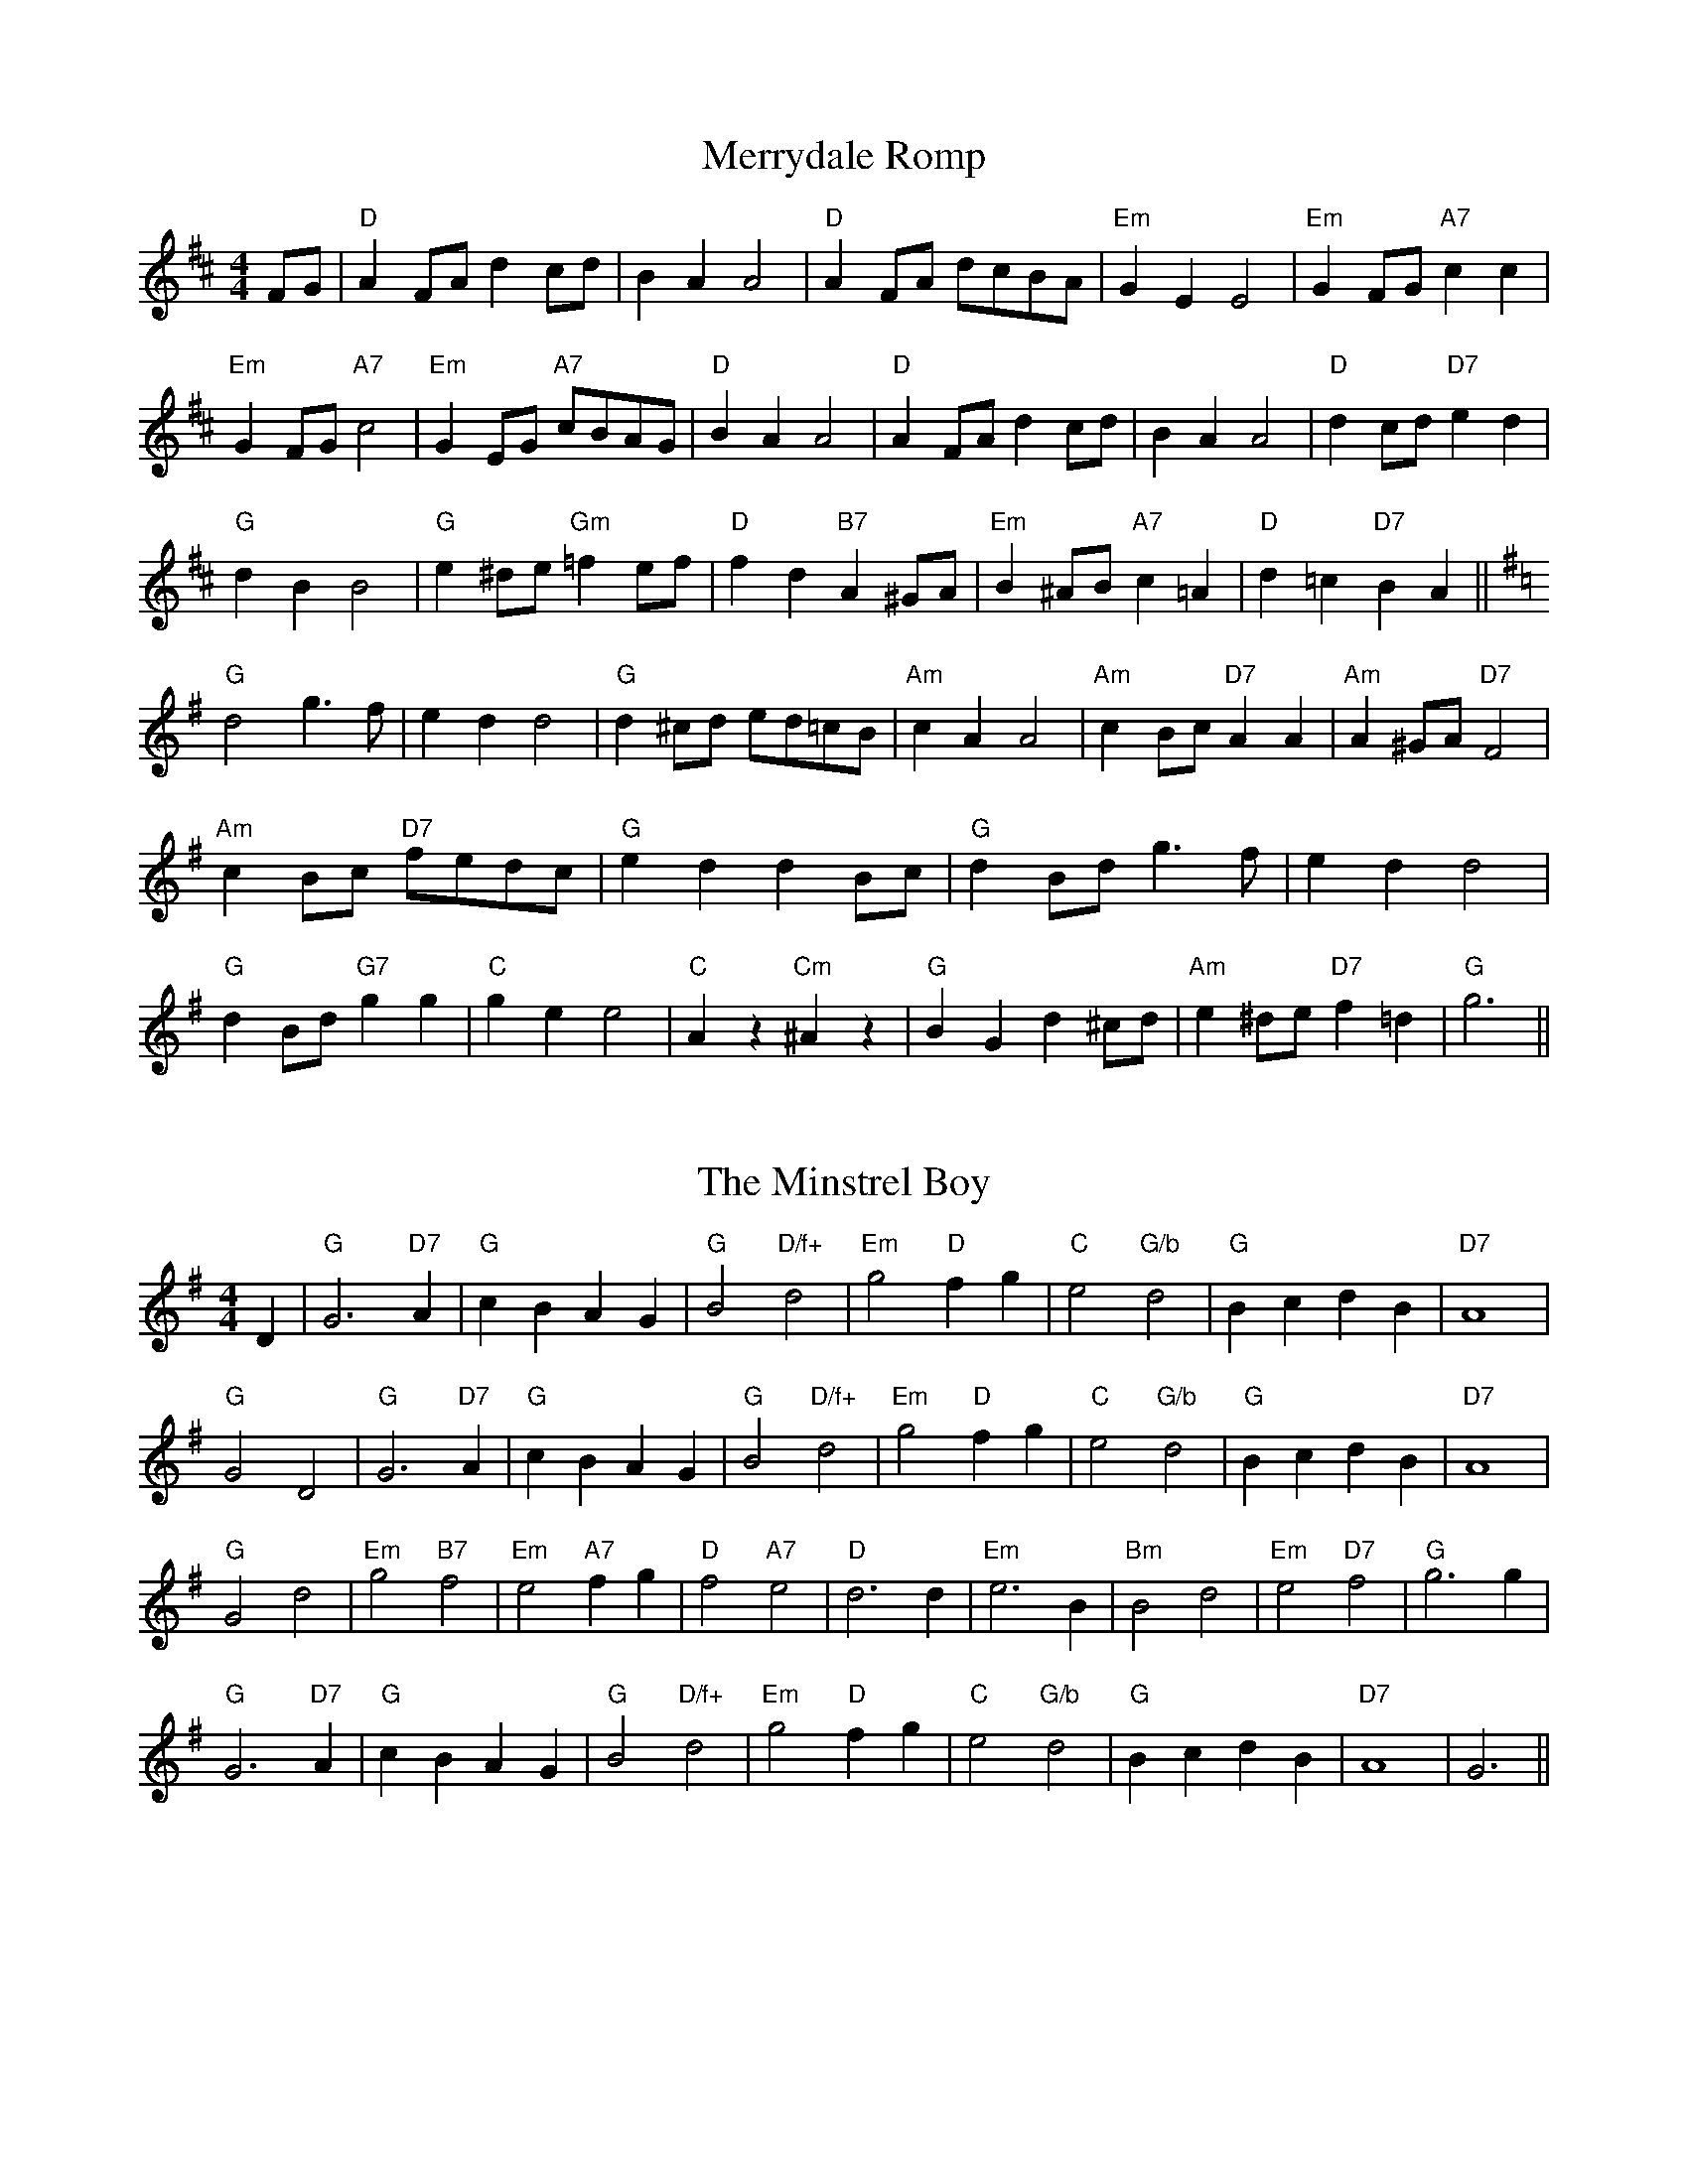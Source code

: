
X: 19
T:Merrydale Romp
% Nottingham Music Database
S:Dennis Salter, via PR
M:4/4
L:1/4
K:D
F/2G/2|"D"AF/2A/2 dc/2d/2|BA A2|"D"AF/2A/2 d/2c/2B/2A/2|"Em"GE E2|\
"Em"GF/2G/2 "A7"cc|
"Em"GF/2G/2 "A7"c2|"Em"GE/2G/2 "A7"c/2B/2A/2G/2|"D"BA A2|"D"AF/2A/2 dc/2d/2|\
BA A2|"D"dc/2d/2 "D7"ed|
"G"dB B2|"G"e^d/2e/2 "Gm"=fe/2f/2|"D"fd "B7"A^G/2A/2|"Em"B^A/2B/2 "A7"c=A|\
"D"d=c "D7"BA||
K:G
"G"d2 g3/2f/2|ed d2|"G"d^c/2d/2 e/2d/2=c/2B/2|"Am"cA A2|"Am"cB/2c/2 "D7"AA|\
"Am"A^G/2A/2 "D7"F2|
"Am"cB/2c/2 "D7"f/2e/2d/2c/2|"G"ed dB/2c/2|"G"dB/2d/2 g3/2f/2|ed d2|
"G"dB/2d/2 "G7"gg|"C"ge e2|"C"Az"Cm"^Az|"G"BG d^c/2d/2|"Am"e^d/2e/2 "D7"f=d|\
"G"g3||


X: 21
T:The Minstrel Boy
% Nottingham Music Database
S:Lesley Dolman, via EF
M:4/4
L:1/4
K:G
D|"G"G3"D7"A|"G"cB AG|"G"B2 "D/f+"d2|"Em"g2 "D"fg|"C"e2 "G/b"d2|"G"Bc dB|\
"D7"A4|
"G"G2 D2|"G"G3"D7"A|"G"cB AG|"G"B2 "D/f+"d2|"Em"g2 "D"fg|"C"e2 "G/b"d2|\
"G"Bc dB|"D7"A4|
"G"G2 d2|"Em"g2 "B7"f2|"Em"e2 "A7"fg|"D"f2 "A7"e2|"D"d3d|"Em"e3B|"Bm"B2 d2|\
"Em"e2 "D7"f2|"G"g3g|
"G"G3"D7"A|"G"cB AG|"G"B2 "D/f+"d2|"Em"g2 "D"fg|"C"e2 "G/b"d2|"G"Bc dB|"D7"A4|\
G3||


X: 24
T:Miss Forbes' Farewell to Banff
% Nottingham Music Database
Y:AAB
S:Athole p147, via EF
M:4/4
L:1/4
K:G
P:A
G/2A/2|"G"BB/2d/2 "D7"c/2B/2A/2G/2|"G"Bd "C"e/2f/2g/2e/2|\
"G"dd/2e/2 d/2B/2A/2G/2|"Am"BA "D7"AG/2A/2|
"G"BB/2d/2 "D7"c/2B/2A/2G/2|"G"Bd "C"e/2f/2g/2e/2|\
"G/d"dd/2e/2 "D7"d/2B/2G/2A/2|"G"BG G:|
P:B
(3d/2e/2f/2|"G"g/2f/2g/2a/2 g/2f/2e/2d/2|"C"e/2d/2e/2f/2 gf/2e/2|\
"G"dd/2e/2 d/2B/2A/2G/2|
"Am"BA "D7"A(3d/2e/2f/2|"G"g/2f/2g/2a/2 g/2f/2e/2d/2|"C"e/2d/2e/2f/2 gf/2e/2|\
"G/d"dd/2e/2 "D7"d/2B/2G/2A/2|
"G"BG "D7"G(3d/2e/2f/2|"G"g/2f/2g/2a/2 g/2f/2e/2d/2|"C"e/2d/2e/2f/2 gf/2e/2|\
"G"dd/2e/2 d/2B/2A/2G/2|
"Am"BA "D7"AG/2A/2|"G"BB/2d/2 "D7"c/2B/2A/2G/2|"G"Bd "C"e/2f/2g/2e/2|\
"G/d"dd/2e/2 "D7"d/2B/2G/2A/2|"G"BG G||


X: 36
T:My Old Man
% Nottingham Music Database
S:Eric Foxley
M:4/4
L:1/4
K:D
d/2e/2|"D"f/2d/2A/2f/2 d/2A/2d/2e/2|"D"f/2d/2A/2f/2 d/2A/2d/2e/2|\
"D"f/2A/2f/2A/2 g/2A/2f/2A/2|
"A7"e/2c/2A/2e/2 c/2A/2c/2d/2|"A7"e/2c/2A/2e/2 c/2A/2c/2d/2|\
"A7"e/2c/2A/2e/2 c/2A/2c/2e/2|
"A7"a/2A/2^g/2A/2 a/2A/2=g/2A/2|"D"f/2d/2A/2f/2 "A7"d/2A/2d/2e/2|\
"D"f/2d/2A/2f/2 d/2A/2d/2e/2|
"D"f/2d/2A/2f/2 d/2A/2f/2e/2|"D7"d/2A/2d/2A/2 e/2A/2f/2A/2|\
"G"g/2d/2B/2g/2 d/2B/2f/2g/2|
"A7"a/2e/2c/2a/2 e/2c/2a/2c/2|"A7"a/2e/2c/2a/2 e/2c/2a/2c/2|\
"A7"a/2a/2g/2a/2 f/2a/2e/2a/2|"D"d3:|


X: 43
T:Newark March
% Nottingham Music Database
S:Pauline Wilson, via PR
M:4/4
L:1/4
K:D
FG |"D"A2 A3/2B/2|A^G Ad|"G"B2 B3/2c/2|"E"B^A Be|"A7"c2 c3/2B/2|Ag fe|
"D"dc df|"A7"A2 FG|"D"A2 A3/2B/2|A^G Ad|"G"B2 B3/2c/2|"E7"B^A Be|
"A7"c3/2d/2 cB|Ac ec|"D"d3/2e/2 "A7"dc|"D"d2 de|"F#"f2 F2|"Bm"Bc de|"F#"fe dc|
"Bm"B2 cd|"E"e2 E2|"A"AB cd|"E7"ed cB|"A7"AG FE|"D"A2 A3/2B/2|A^G Ad|
"F#"f3/2g/2 fe|"Bm"d2 fg|"D"a2 A2|"Em"gf ed|"A7"eA Bc|"D"d2 ||


X: 44
T:Newcastle Station
% Nottingham Music Database
S:via PR
M:4/4
L:1/4
K:G
d/2c/2|"G"B/2d/2G GB/2G/2|"D"F/2A/2D Dd/2c/2|"G"B/2d/2G G/2A/2B/2c/2|\
"G"d/2g/2f/2g/2 "D7"e/2c/2A/2F/2|
"G"B/2d/2G GB/2G/2|"D"F/2A/2D Dd/2c/2|"G"B/2d/2G/2B/2 "D7"c/2A/2F/2A/2|"G"GG G\
::
d|"G"g/2f/2g/2a/2 g/2d/2B/2G/2|"Am"c/2A/2B/2A/2 "D"G/2F/2E/2D/2|\
"C"E/2G/2E/2G/2 "D"F/2A/2d/2c/2|"G"BA "D"A3/2d/2|
"G"g/2f/2g/2a/2 g/2d/2B/2G/2|"Am"c/2A/2B/2A/2 "G"G/2F/2E/2D/2|\
"C"E/2G/2D/2G/2 "D7"F/2G/2A/4B/4c/2|"G"BG G:|


X: 72
T:Polly Put the Kettle on
% Nottingham Music Database
Y:AAB
S:Kay Graham, via EF
M:4/4
L:1/4
K:D
P:A
f/2g/2|"D"a3/2b/2 "A7"ag|"D"fd de/2f/2|"G"gB Be/2d/2|
"A7"cA Af/2g/2|"D"a3/2b/2 "A7"ag|"D"fd dA|"G"B3/2=c/2 -"C"c/2B/2A|"D"d3:|
P:B
d/2e/2|"D"fd "A7"ge|"D"fd dd/2c/2|"G"BB e3/2d/2|"Em"cA "A7"GE|"D"FD "A7/e"GE|
"D/f+"AF "G"B3/2G/2|"D"FD "A7"A,C|"D"D/2E/2F/2G/2 "A7"A/2B/2c/2d/2|\
"D"fa "A7"g/2f/2g/2e/2|"D"fd de/2f/2|
"G"gb e/2f/2e/2d/2|"A7"cA Ad/2e/2|"D"fd "A7/e"ge|"D/f+"af "G"b3/2g/2|\
"D"fd "C"A=c|"D"d3||


X: 79
T:Quigley's Reel
% Nottingham Music Database
S:via PR
M:4/4
L:1/4
K:D
A|"D"df/2d/2 "A"c/2d/2e/2c/2|"D"dA zA|"G"B/2A/2G/2F/2 "D"G/2F/2E/2D/2|\
"Em"C/2D/2E/2F/2 "A7"G/2A/2B/2c/2|
"D"df/2d/2 "A"c/2d/2e/2c/2|"D"dA zA/2A/2|"G"B/2A/2G/2F/2 "D"G/2F/2E/2D/2|\
"A"C/2D/2E/2C/2 "D"D:||:
A/2G/2|"D"FA/2F/2 F/2A/2A/2F/2|"G"GB/2G/2 G/2B/2B/2G/2|"D"FA/2F/2 F/2A/2A/2F/2\
|"A"G/2F/2E/2D/2 "A7"C/2D/2E/2G/2|
"D"FA/2F/2 F/2A/2A/2F/2|"G"GB/2G/2 G/2B/2B/2G/2|\
"D"F/2A/2d/2f/2 "A7"g/2e/2c/2e/2|"D"dd d:|


